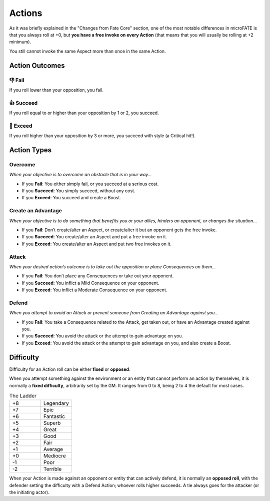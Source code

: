 .. |icon_overcome| image:: ../_static/images/overcome.png
  :height: 4ex

.. |icon_caa| image:: ../_static/images/createanadvantage.png
  :height: 4ex

.. |icon_attack| image:: ../_static/images/attack.png
  :height: 4ex

.. |icon_defend| image:: ../_static/images/defend.png
  :height: 4ex

Actions
=======

As it was briefly explained in the "Changes from Fate Core" section, one of the most notable differences in microFATE is that you always roll at +0, but **you have a free invoke on every Action** (that means that you will usually be rolling at +2 minimum).

You still cannot invoke the same Aspect more than once in the same Action.

.. _action-outcomes:

Action Outcomes
---------------

👎 Fail
~~~~~~

If you roll lower than your opposition, you fail.

👍 Succeed
~~~~~~~~~

If you roll equal to or higher than your opposition by 1 or 2, you succeed.

💪 Exceed
~~~~~~~~

If you roll higher than your opposition by 3 or more, you succeed with style (a Critical hit!).

Action Types
------------

.. _overcome-action:

|icon_overcome| Overcome
~~~~~~~~~~~~~~~~~~~~~~~~

*When your objective is to overcome an obstacle that is in your way...*

* If you **Fail**: You either simply fail, or you succeed at a serious cost.

* If you **Succeed**: You simply succeed, without any cost.

* If you **Exceed**: You succeed and create a Boost.

.. _caa-action:

|icon_caa| Create an Advantage
~~~~~~~~~~~~~~~~~~~~~~~~~~~~~~

*When your objective is to do something that benefits you or your
allies, hinders an opponent, or changes the situation...*

* If you **Fail**: Don’t create/alter an Aspect, or create/alter it but an opponent gets the free invoke.

* If you **Succeed**: You create/alter an Aspect and put a free invoke on it.

* If you **Exceed**: You create/alter an Aspect and put two free invokes on it.

.. _attack-action:

|icon_attack| Attack
~~~~~~~~~~~~~~~~~~~~

*When your desired action’s outcome is to take out the opposition or place
Consequences on them…*

* If you **Fail**: You don’t place any Consequences or take out your opponent.

* If you **Succeed**: You inflict a Mild Consequence on your opponent.

* If you **Exceed**: You inflict a Moderate Consequence on your opponent.

.. _defend-action:

|icon_defend| Defend
~~~~~~~~~~~~~~~~~~~~

*When you attempt to avoid an Attack or prevent someone from Creating an
Advantage against you…*

* If you **Fail**: You take a Consequence related to the Attack, get taken out, or have an Advantage created against you.

* If you **Succeed**: You avoid the attack or the attempt to gain advantage on you.

* If you **Exceed**: You avoid the attack or the attempt to gain advantage on you, and also create a Boost.

Difficulty
----------

Difficulty for an Action roll can be either **fixed** or **opposed**.

When you attempt something against the environment or an entity that
cannot perform an action by themselves, it is normally a **fixed
difficulty**, arbitrarily set by the GM. It ranges from 0 to 8, being 2 to 4 the default for most
cases.

.. list-table:: The Ladder
   :widths: 50 50
   :header-rows: 0

   * - +8
     - Legendary
   * - +7
     - Epic
   * - +6
     - Fantastic
   * - +5
     - Superb
   * - +4
     - Great
   * - +3
     - Good
   * - +2
     - Fair
   * - +1
     - Average
   * - +0
     - Mediocre
   * - -1
     - Poor
   * - -2
     - Terrible

When your Action is made against an opponent or entity that can actively
defend, it is normally an **opposed roll**, with the defender setting the
difficulty with a Defend Action; whoever rolls higher succeeds. A tie always goes for the
attacker (or the initiating actor).
